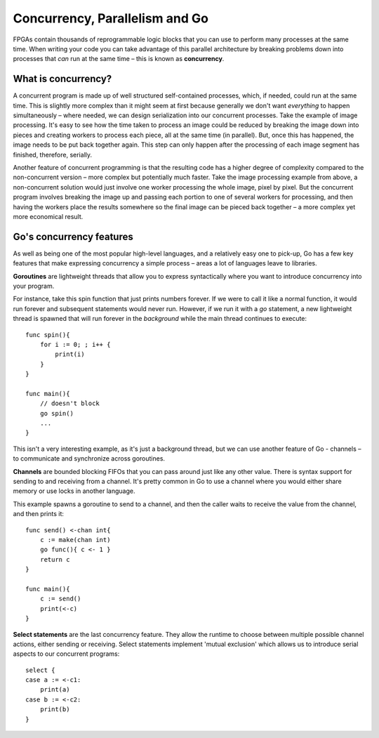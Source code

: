 .. _concurrency:

Concurrency, Parallelism and Go
================================
FPGAs contain thousands of reprogrammable logic blocks that you can use to perform many processes at the same time. When writing your code you can take advantage of this parallel architecture by breaking problems down into processes that *can* run at the same time – this is known as **concurrency**.

.. image:: FPGA_CPU.png
    :width: 80%
    :align: center

What is concurrency?
--------------------
A concurrent program is made up of well structured self-contained processes, which, if needed, could run at the same time. This is slightly more complex than it might seem at first because generally we don't want *everything* to happen simultaneously – where needed, we can design serialization into our concurrent processes. Take the example of image processing. It's easy to see how the time taken to process an image could be reduced by breaking the image down into pieces and creating workers to process each piece, all at the same time (in parallel). But, once this has happened, the image needs to be put back together again. This step can only happen after the processing of each image segment has finished, therefore, serially.

.. image:: ConcurrencyExample.png
   :align: center

Another feature of concurrent programming is that the resulting code has a higher degree of complexity compared to the non-concurrent version – more complex but potentially much faster. Take the image processing example from above, a non-concurrent solution would just involve one worker processing the whole image, pixel by pixel. But the concurrent program involves breaking the image up and passing each portion to one of several workers for processing, and then having the workers place the results somewhere so the final image can be pieced back together – a more complex yet more economical result.

Go's concurrency features
--------------------------
As well as being one of the most popular high-level languages, and a relatively easy one to pick-up, Go has a few key features that make expressing concurrency a simple process – areas a lot of languages leave to libraries.

**Goroutines** are lightweight threads that allow you to express syntactically where you want to introduce concurrency into your program.

For instance, take this spin function that just prints numbers forever. If we were to call it like a normal function, it would run
forever and subsequent statements would never run. However, if we run it with a `go` statement, a new lightweight thread is spawned that will run forever in the *background* while the main thread continues to execute::

  func spin(){
      for i := 0; ; i++ {
          print(i)
      }
  }

  func main(){
      // doesn't block
      go spin()
      ...
  }

This isn't a very interesting example, as it's just a background thread, but we can use another feature of Go - channels – to communicate and synchronize across goroutines.

**Channels** are bounded blocking FIFOs that you can pass around just like any other value. There is syntax support for sending to and receiving from a channel. It's pretty common in Go to use a channel where you would either share memory or use locks in another language.

This example spawns a goroutine to send to a channel, and then the caller waits to receive the value from the channel, and then prints it::

  func send() <-chan int{
      c := make(chan int)
      go func(){ c <- 1 }
      return c
  }

  func main(){
      c := send()
      print(<-c)
  }

**Select statements** are the last concurrency feature. They allow the runtime to choose between multiple possible channel actions, either sending or receiving. Select statements implement 'mutual exclusion' which allows us to introduce serial aspects to our concurrent programs::

  select {
  case a := <-c1:
      print(a)
  case b := <-c2:
      print(b)
  }
